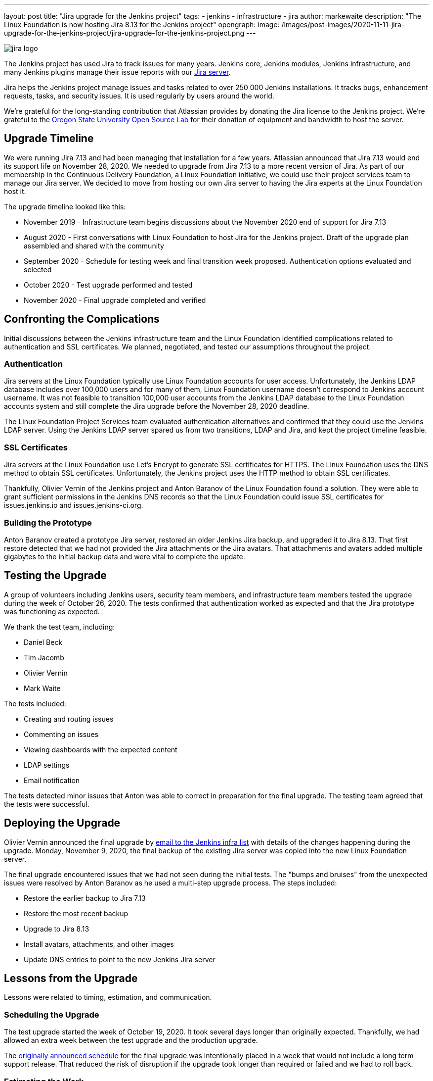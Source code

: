 ---
layout: post
title: "Jira upgrade for the Jenkins project"
tags:
- jenkins
- infrastructure
- jira
author: markewaite
description: "The Linux Foundation is now hosting Jira 8.13 for the Jenkins project"
opengraph:
  image: /images/post-images/2020-11-11-jira-upgrade-for-the-jenkins-project/jira-upgrade-for-the-jenkins-project.png
---

image::/images/post-images/2020-11-11-jira-upgrade-for-the-jenkins-project/jira-logo.png[float="right",align="center"]

The Jenkins project has used Jira to track issues for many years.
Jenkins core, Jenkins modules, Jenkins infrastructure, and many Jenkins plugins manage their issue reports with our link:https://issues.jenkins.io/[Jira server].

Jira helps the Jenkins project manage issues and tasks related to over 250{nbsp}000 Jenkins installations.
It tracks bugs, enhancement requests, tasks, and security issues.
It is used regularly by users around the world.

We're grateful for the long-standing contribution that Atlassian provides by donating the Jira license to the Jenkins project.
We're grateful to the link:https://osuosl.org/[Oregon State University Open Source Lab] for their donation of equipment and bandwidth to host the server.

== Upgrade Timeline

We were running Jira 7.13 and had been managing that installation for a few years.
Atlassian announced that Jira 7.13 would end its support life on November 28, 2020.
We needed to upgrade from Jira 7.13 to a more recent version of Jira.
As part of our membership in the Continuous Delivery Foundation, a Linux Foundation initiative, we could use their project services team to manage our Jira server.
We decided to move from hosting our own Jira server to having the Jira experts at the Linux Foundation host it.

The upgrade timeline looked like this:

* November 2019 - Infrastructure team begins discussions about the November 2020 end of support for Jira 7.13
* August 2020 - First conversations with Linux Foundation to host Jira for the Jenkins project.  Draft of the upgrade plan assembled and shared with the community
* September 2020 - Schedule for testing week and final transition week proposed.  Authentication options evaluated and selected
* October 2020 - Test upgrade performed and tested
* November 2020 - Final upgrade completed and verified

== Confronting the Complications

Initial discussions between the Jenkins infrastructure team and the Linux Foundation identified complications related to authentication and SSL certificates.
We planned, negotiated, and tested our assumptions throughout the project.

=== Authentication

Jira servers at the Linux Foundation typically use Linux Foundation accounts for user access.
Unfortunately, the Jenkins LDAP database includes over 100,000 users and for many of them, Linux Foundation username doesn't correspond to Jenkins account username.
It was not feasible to transition 100,000 user accounts from the Jenkins LDAP database to the Linux Foundation accounts system and still complete the Jira upgrade before the November 28, 2020 deadline.

The Linux Foundation Project Services team evaluated authentication alternatives and confirmed that they could use the Jenkins LDAP server.
Using the Jenkins LDAP server spared us from two transitions, LDAP and Jira, and kept the project timeline feasible.

=== SSL Certificates

Jira servers at the Linux Foundation use Let's Encrypt to generate SSL certificates for HTTPS.
The Linux Foundation uses the DNS method to obtain SSL certificates.
Unfortunately, the Jenkins project uses the HTTP method to obtain SSL certificates.

Thankfully, Olivier Vernin of the Jenkins project and Anton Baranov of the Linux Foundation found a solution.
They were able to grant sufficient permissions in the Jenkins DNS records so that the Linux Foundation could issue SSL certificates for issues.jenkins.io and issues.jenkins-ci.org.

=== Building the Prototype

Anton Baranov created a prototype Jira server, restored an older Jenkins Jira backup, and upgraded it to Jira 8.13.
That first restore detected that we had not provided the Jira attachments or the Jira avatars.
That attachments and avatars added multiple gigabytes to the initial backup data and were vital to complete the update.

== Testing the Upgrade

A group of volunteers including Jenkins users, security team members, and infrastructure team members tested the upgrade during the week of October 26, 2020.
The tests confirmed that authentication worked as expected and that the Jira prototype was functioning as expected.

We thank the test team, including:

* Daniel Beck
* Tim Jacomb
* Olivier Vernin
* Mark Waite

The tests included:

* Creating and routing issues
* Commenting on issues
* Viewing dashboards with the expected content
* LDAP settings
* Email notification

The tests detected minor issues that Anton was able to correct in preparation for the final upgrade.
The testing team agreed that the tests were successful.

== Deploying the Upgrade

Olivier Vernin announced the final upgrade by link:https://groups.google.com/g/jenkins-infra/c/i7SaB-24L1o/m/NeUFrH82AAAJ[email to the Jenkins infra list] with details of the changes happening during the upgrade.
Monday, November 9, 2020, the final backup of the existing Jira server was copied into the new Linux Foundation server.

The final upgrade encountered issues that we had not seen during the initial tests.
The "bumps and bruises" from the unexpected issues were resolved by Anton Baranov as he used a multi-step upgrade process.
The steps included:

* Restore the earlier backup to Jira 7.13
* Restore the most recent backup
* Upgrade to Jira 8.13
* Install avatars, attachments, and other images
* Update DNS entries to point to the new Jenkins Jira server

== Lessons from the Upgrade

Lessons were related to timing, estimation, and communication.

=== Scheduling the Upgrade

The test upgrade started the week of October 19, 2020.
It took several days longer than originally expected.
Thankfully, we had allowed an extra week between the test upgrade and the production upgrade.

The link:https://groups.google.com/g/jenkins-infra/c/8SC8bQuhD7s/m/Qtnz9o8gBAAJ[originally announced schedule] for the final upgrade was intentionally placed in a week that would not include a long term support release.
That reduced the risk of disruption if the upgrade took longer than required or failed and we had to roll back.

=== Estimating the Work

Discussions with the Jenkins project Jira administrators and the Linux Foundation Jira experts provided very reasonable estimates of time to complete the work.
We intentionally allowed additional time between first test and final upgrade.
We needed that additional time and used it well as the testing week.

==== Communicating the Plan

The distributed nature of the Jenkins project makes communication challenging for major changes.
We communicated plans at various stages but still found occasions where the communication was insufficient.
In this case, the adage held true that it is, "impossible to communicate too much".

Thanks for your patience during the upgrade and thanks to the Linux Foundation for administering the Jenkins Jira server.
